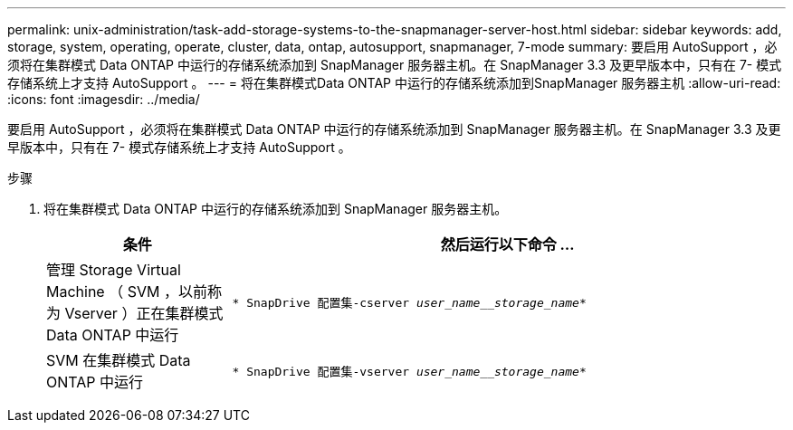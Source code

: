 ---
permalink: unix-administration/task-add-storage-systems-to-the-snapmanager-server-host.html 
sidebar: sidebar 
keywords: add, storage, system, operating, operate, cluster, data, ontap, autosupport, snapmanager, 7-mode 
summary: 要启用 AutoSupport ，必须将在集群模式 Data ONTAP 中运行的存储系统添加到 SnapManager 服务器主机。在 SnapManager 3.3 及更早版本中，只有在 7- 模式存储系统上才支持 AutoSupport 。 
---
= 将在集群模式Data ONTAP 中运行的存储系统添加到SnapManager 服务器主机
:allow-uri-read: 
:icons: font
:imagesdir: ../media/


[role="lead"]
要启用 AutoSupport ，必须将在集群模式 Data ONTAP 中运行的存储系统添加到 SnapManager 服务器主机。在 SnapManager 3.3 及更早版本中，只有在 7- 模式存储系统上才支持 AutoSupport 。

.步骤
. 将在集群模式 Data ONTAP 中运行的存储系统添加到 SnapManager 服务器主机。
+
[cols="1a,3a"]
|===
| 条件 | 然后运行以下命令 ... 


 a| 
管理 Storage Virtual Machine （ SVM ，以前称为 Vserver ）正在集群模式 Data ONTAP 中运行
 a| 
`* SnapDrive 配置集-cserver _user_name__storage_name_*`



 a| 
SVM 在集群模式 Data ONTAP 中运行
 a| 
`* SnapDrive 配置集-vserver _user_name__storage_name_*`

|===

